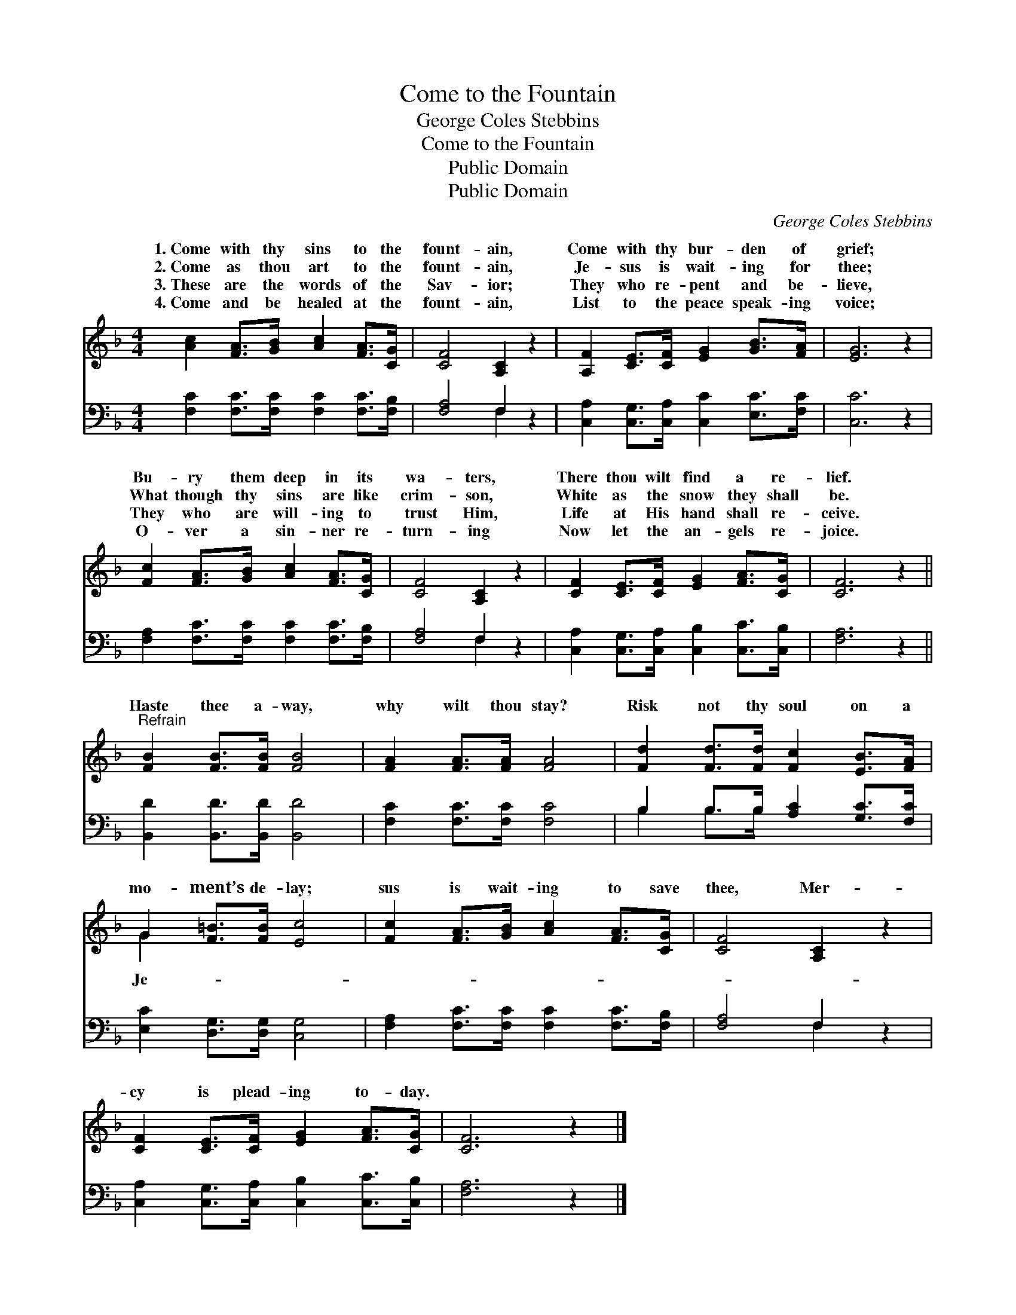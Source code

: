 X:1
T:Come to the Fountain
T:George Coles Stebbins
T:Come to the Fountain
T:Public Domain
T:Public Domain
C:George Coles Stebbins
Z:Public Domain
%%score ( 1 2 ) ( 3 4 )
L:1/8
M:4/4
K:F
V:1 treble 
V:2 treble 
V:3 bass 
V:4 bass 
V:1
 [Ac]2 [FA]>[GB] [Ac]2 [FA]>[CG] | [CF]4 [A,C]2 z2 | [A,F]2 [CE]>[CF] [EG]2 [GB]>[FA] | [EG]6 z2 | %4
w: 1.~Come with thy sins to the|fount- ain,|Come with thy bur- den of|grief;|
w: 2.~Come as thou art to the|fount- ain,|Je- sus is wait- ing for|thee;|
w: 3.~These are the words of the|Sav- ior;|They who re- pent and be-|lieve,|
w: 4.~Come and be healed at the|fount- ain,|List to the peace speak- ing|voice;|
 [Fc]2 [FA]>[GB] [Ac]2 [FA]>[CG] | [CF]4 [A,C]2 z2 | [CF]2 [CE]>[CF] [EG]2 [FA]>[CG] | [CF]6 z2 || %8
w: Bu- ry them deep in its|wa- ters,|There thou wilt find a re-|lief.|
w: What though thy sins are like|crim- son,|White as the snow they shall|be.|
w: They who are will- ing to|trust Him,|Life at His hand shall re-|ceive.|
w: O- ver a sin- ner re-|turn- ing|Now let the an- gels re-|joice.|
"^Refrain" [FB]2 [FB]>[FB] [FB]4 | [FA]2 [FA]>[FA] [FA]4 | [Fd]2 [Fd]>[Fd] [Fc]2 [EB]>[FA] | %11
w: |||
w: Haste thee a- way,|why wilt thou stay?|Risk not thy soul on a|
w: |||
w: |||
 G2 [F=B]>[FB] [Ec]4 | [Fc]2 [FA]>[GB] [Ac]2 [FA]>[CG] | [CF]4 [A,C]2 z2 | %14
w: |||
w: mo- ment’s de- lay;|sus is wait- ing to save|thee, Mer-|
w: |||
w: |||
 [CF]2 [CE]>[CF] [EG]2 [FA]>[CG] | [CF]6 z2 |] %16
w: ||
w: cy is plead- ing to- day.||
w: ||
w: ||
V:2
 x8 | x8 | x8 | x8 | x8 | x8 | x8 | x8 || x8 | x8 | x8 | G2 x6 | x8 | x8 | x8 | x8 |] %16
w: ||||||||||||||||
w: |||||||||||Je-|||||
V:3
 [F,C]2 [F,C]>[F,C] [F,C]2 [F,C]>[F,B,] | [F,A,]4 F,2 z2 | %2
 [C,A,]2 [C,G,]>[C,A,] [C,C]2 [E,C]>[F,C] | [C,C]6 z2 | [F,A,]2 [F,C]>[F,C] [F,C]2 [F,C]>[F,B,] | %5
 [F,A,]4 F,2 z2 | [C,A,]2 [C,G,]>[C,A,] [C,B,]2 [C,C]>[C,B,] | [F,A,]6 z2 || %8
 [B,,D]2 [B,,D]>[B,,D] [B,,D]4 | [F,C]2 [F,C]>[F,C] [F,C]4 | B,2 B,>B, [A,C]2 [G,C]>[F,C] | %11
 [E,C]2 [D,G,]>[D,G,] [C,G,]4 | [F,A,]2 [F,C]>[F,C] [F,C]2 [F,C]>[F,B,] | [F,A,]4 F,2 z2 | %14
 [C,A,]2 [C,G,]>[C,A,] [C,B,]2 [C,C]>[C,B,] | [F,A,]6 z2 |] %16
V:4
 x8 | x4 F,2 x2 | x8 | x8 | x8 | x4 F,2 x2 | x8 | x8 || x8 | x8 | B,2 B,>B, x4 | x8 | x8 | %13
 x4 F,2 x2 | x8 | x8 |] %16

